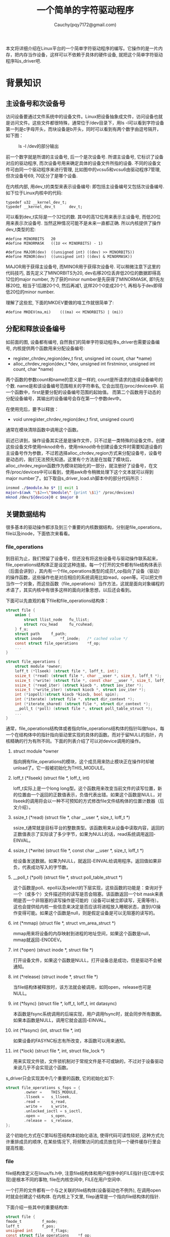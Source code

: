 #+TITLE:一个简单的字符驱动程序
#+AUTHOR:Cauchy(pqy7172@gmail.com)
#+OPTIONS: ^:nil
#+EMAIL: pqy7172@gmail.com
#+HTML_HEAD: <link rel="stylesheet" href="../../org-manual.css" type="text/css">

本文将详细介绍在Linux平台的一个简单字符驱动程序的编写。它操作的是一片内存，把内存当作设备，这样可以不依赖于具体的硬件设备, 就把这个简单字符驱动程序叫s_driver吧.

* 背景知识
** 主设备号和次设备号
访问设备要通过文件系统中的设备文件。Linux把设备抽象成文件，访问设备也就是访问文件。这些文件都很特殊，通常位于/dev目录下，用ls -l可以看到字符设备第一列是c字母开头，而块设备是b开头，同时可以看到有两个数字由逗号隔开，如下图：
#+CAPTION: ls -l /dev的部分输出
#+ATTR_HTML: :align centering
#+ATTR_HTML: :width 30% :height 30%
[[./img/ls-l.png]]

前一个数字就是所谓的主设备号, 后一个是次设备号. 所谓主设备号, 它标识了设备对应的驱动程序, 而次设备号用来确定具体的设备文件所指的设备. 不同的设备文件可由同一个驱动程序来进行管理, 比如图中的vcsu5和vcsu6由驱动程序7管理, 但次设备号69, 70区分了是哪个设备.

在内核内部, 用dev_t的类型来表示设备编号: 即包括主设备编号又包括次设备编号. 如下位于Linux内核中的代码:
#+begin_src C++ :includes <stdio.h>
typedef u32 __kernel_dev_t;
typedef __kernel_dev_t		dev_t;
#+end_src
可以看到dev_t实际是一个32位的数. 其中的高12位用来表示主设备号, 而低20位用来表示次设备号. 当然这种情况可能不是未来一直都正确. 所以内核提供了操作dev_t类型的宏:
#+begin_src C++ :includes <stdio.h>
#define MINORBITS	20
#define MINORMASK	((1U << MINORBITS) - 1)

#define MAJOR(dev)	((unsigned int) ((dev) >> MINORBITS))
#define MINOR(dev)	((unsigned int) ((dev) & MINORMASK))
#+end_src
MAJOR用于获得主设备号, 而MINOR用于获得次设备号. 可以稍微注意下这里的代码技巧, 首先定义了MINORBITS为20, dev右移20位丢弃低20位的数据即得高12位的major number, 为了获的minor number是先获得了MINORMASK, 即1先左移20位, 相当于1后跟20个0, 然后再减1, 这样20个0变成20个1, 再相与于dev即得低20位的minor number.

理解了这些宏, 下面的MKDEV要做的啥工作就很简单了:
#+begin_src C++ :includes <stdio.h>
#define MKDEV(ma,mi)	(((ma) << MINORBITS) | (mi))
#+end_src
** 分配和释放设备编号
如前面的图, 设备都有编号, 自然我们的简单字符驱动程序s_driver也需要设备编号, 内核提供两个函数用来分配设备编号:
- register_chrdev_region(dev_t first, unsigned int count, char *name)
- alloc_chrdev_region(dev_t *dev, unsigned int firstminor, unsigned int count, char *name)

两个函数的参数count和name的意义是一样的, count是所请求的连续设备编号的个数. name是和该设备编号范围相关的字符串名, 它会出现在/proc/devices中. 前一个函数中，first是要分配的设备编号范围的起始值。 而第二个函数用于动态的分配设备编号，其输出的设备编号会存在第一个参数dev中。

在使用完后，要予以释放：
- void unregister_chrdev_region(dev_t first, unsigned count)

通常在模块清除函数中调用这个函数。

前述已讲到，操作设备其实还是是操作文件，只不过是一类特殊的设备文件。创建这些设备文件使用mknod命令，使用mknod命令创建设备文件时需要知道设备的主设备号作为参数，不过若选择alloc_chrdev_region方式来分配设备号，设备号是动态的，我们无法预先知道。这里有个方法是在加载了模块后，alloc_chrdev_region函数作为模块初始化的一部分，就注册好了设备号，在文件/proc/devices中可以看到，使用awk命令稍微处理下这个文本就可以得到major number了。如下取自s_driver_load.sh脚本中的部分代码所示：
#+begin_src bash :includes <stdio.h>
insmod ./$module.ko $* || exit 1
major=$(awk "\$2==\"$module\" {print \$1}" /proc/devices)
mknod /dev/${device}0 c $major 0
#+end_src

** 关键数据结构
很多基本的驱动操作都涉及到三个重要的内核数据结构，分别是file_operations，file以及inode，下面依次来看看。

*** file_operations
到目前为止，我们预留了设备号，但还没有将这些设备号与驱动操作联系起来，file_operations结构体正是设定这种连接。每一个打开的文件都有file结构体表示（后面会讲到），其内有一个file_operations类型的成员f_op指向了设备（驱动）的操作函数，这些操作也是对应相应的系统调用比如read，open等。可以把文件当作一个对象，而这些函数（file_operations）当作方法，这就是面向对象编程的术语了，其实内核中有很多这样的面向对象思想，以后还会看到。

下面可以先直观的看下file和file_operations结构体：
#+begin_src c :includes <stdio.h>
struct file {
	union {
		struct llist_node	fu_llist;
		struct rcu_head 	fu_rcuhead;
	} f_u;
	struct path		f_path;
	struct inode		*f_inode;	/* cached value */
	const struct file_operations	*f_op;
    ...
}
#+end_src
#+begin_src c :includes <stdio.h>
struct file_operations {
	struct module *owner;
	loff_t (*llseek) (struct file *, loff_t, int);
	ssize_t (*read) (struct file *, char __user *, size_t, loff_t *);
	ssize_t (*write) (struct file *, const char __user *, size_t, loff_t *);
	ssize_t (*read_iter) (struct kiocb *, struct iov_iter *);
	ssize_t (*write_iter) (struct kiocb *, struct iov_iter *);
	int (*iopoll)(struct kiocb *kiocb, bool spin);
	int (*iterate) (struct file *, struct dir_context *);
	int (*iterate_shared) (struct file *, struct dir_context *);
	__poll_t (*poll) (struct file *, struct poll_table_struct *);
    ...
}
#+end_src

通常，file_operations结构体或者指向file_operations结构体的指针叫做fops，每一个在结构体中的指针指向驱动里实现的具体的函数。而对于留NULL的指针，内核精确的行为有所不同。下面的列表介绍了可以对device调用的操作。

1) struct module *owner
   
   指向拥有file_operations的模块，这个成员用来防止模块正在操作时却被unload了。它一般被初始化为THIS_MODULE。
2) loff_t (*llseek) (struct file *, loff_t, int)

   loff_t实际上是一个long long型。这个函数用来改变当前文件的读写位置，新的位置由一个返回的正数值表示，负值代表出错。如果这个函数是NULL，对llseek的调用将会以一种不可预知的方式修改file文件结构体的位置计数器（后文介绍）。
3) ssize_t (*read) (struct file *, char __user *, size_t, loff_t *)

   ssize_t通常就是目标平台的整数类型。该函数用来从设备中读取内容，返回的正数值表示了实际读了多少字节，如果为NULL的话，read系统调用返回-EINVAL。

4) ssize_t (*write) (struct file *, const char __user *, size_t, loff_t *)

   给设备发送数据。如果为NULL，就返回-EINVAL给调用程序。返回值如果非负，代表成功写入的字节数。

5) __poll_t (*poll) (struct file *, struct poll_table_struct *)

   这个函数是poll、epoll以及select的下层实现，这些函数的功能是：查询对于一个（或多个）文件描述符的读写是否会阻塞。该函数返回一个bit mask来表明是否一个非阻塞的读写操作是可能的（设备可以被立即读写，无需等待）。这也会提供给内核一些信息来决定是否应该将进程放入睡眠状态，直到I/O操作变得可能。如果这个函数是null，则是假定设备是可以无阻塞的读写的。

6) int (*mmap) (struct file *, struct vm_area_struct *)

   mmap用来将设备的内存映射到进程的地址空间，如果这个函数是null，mmap就返回-ENODEV。

7) int (*open) (struct inode *, struct file *)

   打开设备文件，如果这个函数是NULL，打开设备总是成功，但是驱动不会被通知。

8) int (*release) (struct inode *, struct file *)

   当file结构体被释放时，该方法就会被调用，如同open，release也可是NULL。

9) int (*fsync) (struct file *, loff_t, loff_t, int datasync)

   本函数是fsync系统调用的后端实现，用户调用fsync时，就会同步所有数据。如果本函数是NULL，调用它就会返回-EINVAL。

10) int (*fasync) (int, struct file *, int)

    如果设备的FASYNC标志有所改变，本函数可以用来通知。

11) int (*lock) (struct file *, int, struct file_lock *)

    用来实现文件锁，文件锁机制对于常规文件是不可或缺的，不过对于设备驱动来说几乎不会实现这个函数。

s_driver只会实现其中几个重要的函数, 它的初始化如下:
#+begin_src c :includes <stdio.h>
struct file_operations s_fops = {
        .owner =    THIS_MODULE,
        .llseek =   s_llseek,
        .read =     s_read,
        .write =    s_write,
        .unlocked_ioctl = s_ioctl,
        .open =     s_open,
        .release =  s_release,
};
#+end_src

这个初始化方式在C里叫标签结构体初始化语法, 使得代码可读性较好, 这种方式允许重排成员的顺序,
在某些情况下, 将频繁访问的成员放在同一个硬件缓存行里会提高性能.


*** file
file结构体定义在linux/fs.h中, 注意file结构体和用户程序中的FILE指针(在C库中实现)是根本不同的事物, file在内核空间中, FILE在用户空间中.

一个打开的文件都有一个与之关联的file结构体(设备驱动也不例外), 在调用open时就会创建这个结构体. 在内核上下文里, filep通常是一个指向file结构体的指针.

下面介绍一些其中的重要结构体:
#+begin_src c :includes <stdio.h>
struct file {
fmode_t			f_mode;
loff_t			f_pos;
unsigned int 		f_flags;
const struct file_operations	*f_op;
void			*private_data;
};
#+end_src
简单解释下这些成员的作用:

1) f_mode:

   这个域表明了文件是可读或可写的, 通过比特FMODE_READ或FMODE_WRITE来判断.

2) f_pos:

   当前的文件读写位置, loff_t是一个64-bit的值. 驱动如果需要知道文件的当前位置, 可以读取这个成员, 但通常不应该修改它. 这个成员会依据read和write的最后一个成员来修改. llseek会直接修改这个成员.

3) f_flags:

   这个成员表示了文件的标志, 比如O_RDONLY, O_NONBLOCK以及O_SYNC. 驱动应该检查O_NONBLOCK来检查是否是非阻塞操作请求, 而驱动很少使用其它标志了. 而read/write权限的检查应该f_mode而不是f_flags.

4) f_op:

   与文件关联的函数操作指针. 作为open调用实现的一个部分, 内核会在其中分配file_operations结构体指针, 当需要发起操作时, 内核就会读取这个结构体. 同一个major number(比如1, 管理着/dev/null和/dev/zero)的不同设备, 因其minor number不同, 在open实现里就会根据这个minor
   number来给f_op赋予不同的值, 这其实就是面向对象编程里的方法重载的概念.

5) private_data:

   可以作为自己某种用途的空间, 当然也可以忽略. 如果不为空, 在release方法里, 在销毁file结构体之前,
   要记得先释放private_data所指向的空间. 在我们的例子代码里常常会用这个成员来传递系统调用之间的状态信息.
*** inode
在内核内部使用的是inode结构体来表示文件，它与file结构体不同，file结构体用来表示一个打开的文件描述符。在一个文件上可以有许多打开的文件描述符，进而有多个file结构体与之对应，但是它们可能都对应一个inode结构体。

inode结构体包含许多信息，但是作为驱动作者，仅仅关心其中两个成员：

1) dev_t i_rdev:

   对于inode表示的是设备文件时，这个成员包含了实际的设备号码。

2) struct cdev *i_cdev:

   当inode指向一个字符设备时，这个成员就是内核内部对于字符设备的结构体表示。

为了提高程序的可移植性，内核开发者提供了两个宏用于从inode中获取major以及minor号码：
#+begin_src c :includes <stdio.h>
static inline unsigned iminor(const struct inode *inode)
{
	return MINOR(inode->i_rdev);
}

static inline unsigned imajor(const struct inode *inode)
{
	return MAJOR(inode->i_rdev);
}
#+end_src

可以看到内部其实还是前文介绍过的MINOR和MAJOR宏。
** 字符设备注册
如前介绍过的，在内核内部使用cdev结构体来描述字符设备，在内核能够调用设备操作之前，必须要分配和注册这些结构体。在编写的代码里必须包含<linux/cdev.h>，这个头文件会定义相关的结构体和关联的辅助函数。

有两种方式可以用来初始化这些结构体，如果想在运行时动态的分配一个单独的cdev结构体，可以使用下面的代码：
#+begin_src c :includes <stdio.h>
struct cdev *my_cdev = cdev_alloc();
my_cdev->ops = &my_fops;
#+end_src

不过某些时候，想要把cdev类型的结构体嵌入到自己定义的设备相关的结构体里，这也是scull驱动程
序所做的。在这种情况下，就需要使用如下代码来初始化了：
#+begin_src c :includes <stdio.h>
void cdev_init(struct cdev *cdev, )
#+end_src

无论采用哪种方式，cdev结构体都需要初始化。和file_operations结构体类似，struct cdev也有一个owner域需要被设置成THIS_MODULE。

cdev结构体设置好了之后，最后一步就是向内核宣告它的存在：
#+begin_src c :includes <stdio.h>
int cdev_add(struct cdev *dev, dev_t num, unsigned int count);
#+end_src

这里dev就是cdev结构体了，num是这个设备会响应的第一个数字，count是关联到这个设备的号码个数。通常count是1，不过有时候对于一个特定的设备有多个设备号码是有意义的，比如，对于SCSI磁带驱动，通过分配给物理设备以多个minor number，可以允许用户空间去选择不同的操作模式。

使用cdev_add有几点需要注意，一是这个调用可能会失败，如果是返回负值，设备就没能加入到系统里。但大多数时候，它是返回成功的。不过只要cdev_add返回成功，设备在系统中就处于live状态，它与之关联的操作就可能会被调用。在完全准备好处理设备相关联的操作之前，cdev_add不应该被调用。

为了从系统中删除char字符设备：
#+begin_src c :includes <stdio.h>
void cdev_del(struct cdev *dev);
#+end_src

当然，cdev_del被调用了就不应该再访问cdev结构体了。
*** scull驱动中的设备注册
scull驱动使用struct scull_dev来代表每个结构体。这个结构体如下定义：
#+CAPTION: scull_dev结构体
#+ATTR_HTML: :align centering
#+ATTR_HTML: :width 30% :height 30%
[[./img/scull_dev.png]]

后面遇到这个结构体里的成员时再详细介绍每个成员。现在注意下cdev成员，cdev充当内核和设备之间的接口。这个结构体必须被初始化并添加到系统中，scull的scull_setup_cdev函数完成这个处理：
#+CAPTION: cdev初始化
#+ATTR_HTML: :align centering
#+ATTR_HTML: :width 30% :height 30%
[[./img/cdev-init.png]]

注意这里是初始化dev里内嵌的cdev。

*** open和release方法
现在可以看下在scull里使用的open和release方法。
**** open方法
驱动实现open方法一般是做一些准备的操作。在许多驱动里，open一般会执行下面这些任务：
- 检查设备相关的错误（比如设备未准备就绪或者是类似的硬件问题）。
- 如果设备是第一次打开，初始化它。
- 如果有必要，需要更新f_op指针。
- 分配和填充filp->private_data中的数据结构。

不过第一步当然是确认哪个设备被打开，回忆open方法的原型如下：
#+begin_src c :includes <stdio.h>
int (*open) (struct inode *inode, struct file *filp)
#+end_src
inode参数里的i_cdev成员就包含了之前设置好的cdev结构体，但问题是我们并不想要cdev结构体，而是想要包含cdev结构体的scull_dev结构体。C语言提供offsetof来达到这个目的，不过在linux/kernel.h里已经定义好了一个container_of宏可供使用：
#+begin_src c :includes <stdio.h>
container_of(pointer, container_type, container_field)
#+end_src

这个宏的pointer参数指向一个container_field的类型，这个成员类型（container_field）存在于container_type结构体中，并且返回一个指向包含结构体类型（container_type）的指针。在scull_open函数里, 这个宏用来寻找恰当的设备结构体:

#+begin_src c :includes <stdio.h>
struct scull_dev *dev;
dev = container_of(inode->i_cdev, struct scull_dev, cdev);
filp->private_data = dev;
#+end_src

一旦找到了scull_dev结构体, 为了方便未来的访问, 就把指向它的指针放到file结构体的private_data成员里.

另外一种用来确定打开设备的方法是查看inode结构体里的minor number成员. 注意使用iminor宏来从inode结构体里获得minor number, 并且要确保对应的设备已经准备就绪操作.

这样scull_open方法(稍微简化的版本)就很容易理解了:
#+begin_src c :includes <stdio.h>
int scull_open(struct inode *inode, struct file *filp)
{
    struct scull_dev *dev; /*device information*/
    dev = container_of(inode->i_cdev, struct scull_dev, cdev);
    filp->private_data = dev; /*for other methods*/

    if ( (filp->f_flags & O_ACCMODE) == O_WRONLY) {
        scull_trim(dev);
    }
    return 0;
}
#+end_src
**** release方法
release方法的作用和open的作用是相逆的. 有时候这个方法实现的名字也叫device_close而不是device_release. 不论哪种方式, 设备的release(close)方法都应该执行下面的任务:
+ 回收任何分配在filp->private_data中的数据.
+ 在最后的代码关闭设备.
scull驱动没有硬件需要关闭, 所以代码很少:

#+begin_src c :includes <stdio.h>
int scull_release(struct  inode *inode, struct file *filp)
{
    return 0;
}
#+end_src

你或许很好奇, 如果一个设备文件关闭的次数大于打开的次数时会发生什么. 毕竟, 即使没有调用open, dup和fork系统调用都会创建打开文件的拷贝, 在程序结束时, 这些拷贝都会被关闭. 比如, 许多的程序都没有打开stdin文件(或者是stdin设备), 但是最终却关闭了. 一个驱动怎么知道一个打开的设备文件被真正的关闭了呢?

答案其实很简单: 并不是每次调用close系统调用, 都会引起release方法被调用. 内核会保存一个counter用来计算一个文件结构体被使用了多少次. fork和dup都不会创建新的file结构体(只有open系统调用才会), fork和dup只会增加file结构体里存在的counter计数器. 只有当file结构体的counter计数器减少到0时, close系统调用才会执行release方法, 这时file结构体也会被销毁. 

但是每当应用调用close系统调用时, flush都会被调用.

即使进程在结束时没有显式的调用close, 内核自己也会在进程退出的时候自动调用close.

**** scull如何使用内存

在介绍read和write操作前, 先要了解下scull"怎样"和"为什么"执行内存操作. 为了完全理解代码, 需要明白"怎样", 而"为什么"展示了驱动作者需要面对的一些选择, 当然scull不是一个精确的设备.

本节只关心scull的内存分配策略, 并不会介绍在编写真正的驱动时需要的硬件管理技巧, 这些在后面介绍. 

scull使用的内存其长度是变长的. 写的越多, 就会逐渐增长. 而写一个较短的文件时就是缩减所使用的内存了.

scull驱动会使用在内核里常见的两个用来管理内存的函数. 这些函数定义在<linux/slab.h>, 即:

#+begin_src c :includes <stdio.h>
void *kmalloc(size_t size, int flags);
void kfree(void *ptr)
#+end_src

调用kmalloc将尝试分配size大小字节的内存, 返回值是指向那片内存的指针或者是NULL, 代表失败.
flags用来描述内存应该怎样分配, 后面会描述这些flag的细节. 现在只需关心GFP_KERNEL标志. 分配的内存由kfree释放. 要注意一定不要传给kfree一个指针不是由kmalloc分配而得到的. 当然传NULL给kfree是合法的.

对于分配大片的内存, kmalloc并不是最有效的方式, 所以对于scull实现的选择并不是最正确的. 对于其它的选择可能导致源代码较难阅读, 而本节的目的仅是展示read和write的作用, 不是内存管理. 

另一方面, 并不想对设备可以使用的内存大小作出限制, 不论是从哲学还是实践的角度来看都是这样.
从哲学上说, 对于所管理项目的大小作出限制不是明智的做法. 实践上, 为了在低内存情况下运行某些测试, scull可以暂时吃掉系统的内存. 运行这些测试可以帮助理解系统的某些内部细节. 使用cp
/dev/zero /dev/scull0命令就可以吃掉所有系统RAM. 而使用dd命令可以选择将多少数据拷贝到scull设备.

在scull里, 每个设备都是由指针组成的链表, 每个指针都指向一个scull_dev结构体. 通过一组中间的指针, 每一个这样的结构体都可以指向最多4百万字节. 代码里是使用了1000个指针, 每个指向4000字节内存区域的大小. 每一个内存区域叫做一个quantum, 而它的长度叫quantum set. 一个scull设备以及它的内存区域如下图:

#+CAPTION: 一个scull设备的布局
#+ATTR_HTML: :align centering
#+ATTR_HTML: :width 50% :height 50%
[[./img/scull-layout.png]]

依据选择的数字不同, 写入一个字节将会消耗8000或12000个内存的字节.

**** read和write方法
read和write方法执行相似的任务，从内核里拷贝数据到用户代码，或者从用户代码拷贝数据内核。因
此它们的原型极其相似:

#+begin_src c :includes <stdio.h>
ssize_t read(struct file *filp, char __user *buff, size_t count, loff_t *offp);
ssize_t write(struct file *filp, const char __user *buff, size_t count, loff_t *offp);
#+end_src

对于这两个方法，filp是一个文件指针，而count是请求要传输数据的大小。而buff参数指向一个用户态buffer，这buffer用来用来存储数据往内核里写（write），或者从内核里读数据到buffer。最后，
offp是一个long offset类型的对象，它表明了用户正在访问的文件位置。返回值是signed size type类型的。

对于buff参数，它是来自用户空间的指针，因此不能够在内核代码里直接解引用。对于这个限制有以下几个理由：

- 根据驱动程序所运行的架构，以及内核是如何配置的，在内核空间运行时，用户空间的指针或许是无效的。没有针对这样指针的映射，也可能指向随机的数据。
- 即使是用户传过来的指针在内核空间具有意义，用户空间的地址是由分页管理的，当系统调用发生时，要请求的地址或许并不在RAM中，在内核空间解引用这样的地址会造成page　fault，在内核里这样的事情是不允许的，会造成oops。这会造成调用这个系统调用的进程被杀死。
- 另外由用户提供的地址，或许是由bug的，又或者是一个故意的有害地址。如果盲目的解引用这样的地址，这会使得用户程序可以访问或者覆盖系统中的任何内存位置。

但是很显然，驱动必须访问用户空间的buffer才能完成它的工作。只不过这种访问是由内核提供的特定函数来完成的，这种方式更加安全，接下来会介绍几个这样的函数，它们声明在<asm/uaccess.h>。这些函数在架构相关的帮助下从而实现在内核和用户空间里安全而又正确的传递数据。

在scull驱动里需要将大段的数据拷贝到用户空间，或者从用户空间拷贝到内核空间。下面两个函数，
是系统调用read和write的核心内容

#+begin_src c
unsigned long copy_to_user(void __user *to, const void *from, unsigned long count);
unsigned long copy_from_user(void *to, const void __user *from, unsigned long count);
#+end_src

尽管这些函数多少和memcpy类似，在访问用户空间时还是需要额外的小心。要访问的用户页面或许当前并不在内存中，并且在页面数据准备好之前，虚拟内存系统可以把进程置于休眠。比如页面要从swap空间取出时就会这样。总的结果就是，对于要访问用户空间的驱动代码，必须做到可重入，要能够和驱动里的其它函数并发执行，能够合法而安全的睡眠。

这两个函数的作用不仅是能够在用户空间和内核空间里拷贝数据，它们也会检查用户空间指针的合法性。如果指针不合法，拷贝便不会执行。而如果在拷贝过程中发现不合法的指针，就只有部分数据会被拷贝，这两种情况下，都是返回还剩多少数据需要拷贝。另外，这两个函数到架构相关的一级实现时，还做了一些特定的优化，比如没有对齐为8字节时就是单个字节的拷贝，而对齐了的话就可以8个字节一拷贝。

关于用户空间访问的细节，后面还会讨论。不过想要提到的一点是，如果并不想检查用户空间的指针时，可以直接调用raw_copy_to_user。这在某些情况下比较有用，比如你已经知道了参数是被仔细检查过的。

对于设备使用这两个方法来说，read方法的作用是从设备拷贝数据到用户空间，而write是从用户空间拷贝数据到设备。read和write系统调用都会指明传递多少特定的数据。但是驱动里可以传递少于这个数字的数据。

而不论传递了多少数据，在完成系统调用后都应该更新offp指针，用以代表当前的文件位置。内核会在合适的时候将文件位置又反映到file结构体。而pread和pwrite系统调用具有不一样的意义，它们要求指定在文件何处进行拷贝操作，并且这些操作不会更新offp指针，也即这一类的系统调用对文件offset作出的改变对其它syscall不可见。

下面的图展示了一个read实现怎样利用它的参数：
#+CAPTION: read的参数
#+LABEL: fig:
#+ATTR_HTML: alt="" title="" align="center" :width 50% :height 50%
[[./img/read-argu.png]]

如果有错误发生的话，read和write系统调用都会返回负值。而一个大于等于0的数表示成功的拷贝了多少字节。如果只是成功的拷贝了部分数据然后有错误发生的话，返回值表征了多少字节被传送，而错误值要等到下一次系统调用被调用时才能被报告出来。

内核函数返回一个负值代表错误发生，而值本身也反映了错误的类型。但是运行在用户层的程序却只能到-1，用户态程序需要访问errno变量才能知道发生了什么。

* 代码实现
本节将基于前面的背景介绍而实现scull这个简单驱动。

** read方法
read函数的返回值由调用进程去解释：
+ 如果read返回的值等于调用read时传入的参数，这代表所要求的数据都被传递了。这是最好的情况。
+ 如果值是正的，但是小于count，这代表仅有部分的数据被传递了。取决于设备，这可能会发生。通常情况下，应用程序应该再次进行read操作。比如，如果调用fread的话，库函数就会重新发起调用直到所请求的数据完成数据传送。
+ 如果值是0，代表达到了end-of-file，没有数据可以读了。
+ 负值代表发生了错误，从<linux/errno.h>中可以知道错误值代表的意义。典型的值比如-EINTR代表系统调用被中断了，而-EFAULT代表bad address。

还有一种情况是“现在没有数据，但随后有数据到来。”在这种情况下，read系统调用会被block。

scull会利用这些规则，尤其是partial-read规则，对scull_read的一次调用仅处理一个数据量子集，不会有一个循环去读取所有数据，这样代码会比较简单可读性较好。如果应用程序需要读取大于一个数据集的数据，可以多次调用scull_read。当然如果使用I/O库函数，用户程序都不会感知到传输数据的量。

如果当前的读位置大于设备的大小，scull的read方法会返回0代表没有数据可提供。这种情况是会发生的，比如进程A正在读设备文件，而进程B打开这个文件写，就会把设备文件截断成长度0。进程A突然发现它读过到了文件尾，再一次调用read时就会返回0。

下面是read函数的实现：
#+begin_src c
ssize_t scull_read(struct file *filp, char __user *buf, size_t count,
                loff_t *f_pos)
{
	struct scull_dev *dev = filp->private_data; 
	struct scull_qset *dptr;	/* the first listitem */
	int quantum = dev->quantum, qset = dev->qset;
	int itemsize = quantum * qset; /* how many bytes in the listitem */
	int item, s_pos, q_pos, rest;
	ssize_t retval = 0;

	if (mutex_lock_interruptible(&dev->lock))
		return -ERESTARTSYS;
	if (*f_pos >= dev->size)
		goto out;
	if (*f_pos + count > dev->size)
		count = dev->size - *f_pos;

	/* find listitem, qset index, and offset in the quantum */
	item = (long)*f_pos / itemsize;
	rest = (long)*f_pos % itemsize;
	s_pos = rest / quantum; q_pos = rest % quantum;

	/* follow the list up to the right position (defined elsewhere) */
	dptr = scull_follow(dev, item);

	if (dptr == NULL || !dptr->data || ! dptr->data[s_pos])
		goto out; /* don't fill holes */

	/* read only up to the end of this quantum */
	if (count > quantum - q_pos)
		count = quantum - q_pos;

	if (copy_to_user(buf, dptr->data[s_pos] + q_pos, count)) {
		retval = -EFAULT;
		goto out;
	}
	*f_pos += count;
	retval = count;

  out:
	mutex_unlock(&dev->lock);
	return retval;
}
#+end_src


** write方法
与read类似，write方法也可以传输少于所请求的数据。返回值按照下面的规则来设定：
+ 如果拷贝的值等于count，所请求的多少数据就都传送了。
+ 如果值是正的但是小于count，那么仅有部分数据被传送。程序很有可能会再次尝试读取剩下的数据。
+ 如果返回的值是0，没有什么会被写入。这不是代表错误，标准函数库可以再次尝试调用write。当介绍blocking　write时，会精确解释它的意义。
+ 负值代表了错误，类似于read，错误值的意义定义在了<linux/errno.h>

write函数如下实现：
#+begin_src c
ssize_t scull_write(struct file *filp, const char __user *buf, size_t count,
                loff_t *f_pos)
{
	struct scull_dev *dev = filp->private_data;
	struct scull_qset *dptr;
	int quantum = dev->quantum, qset = dev->qset;
	int itemsize = quantum * qset;
	int item, s_pos, q_pos, rest;
	ssize_t retval = -ENOMEM; /* value used in "goto out" statements */

	if (mutex_lock_interruptible(&dev->lock))
		return -ERESTARTSYS;

	/* find listitem, qset index and offset in the quantum */
	item = (long)*f_pos / itemsize;
	rest = (long)*f_pos % itemsize;
	s_pos = rest / quantum; q_pos = rest % quantum;

	/* follow the list up to the right position */
	dptr = scull_follow(dev, item);
	if (dptr == NULL)
		goto out;
	if (!dptr->data) {
		dptr->data = kmalloc(qset * sizeof(char *), GFP_KERNEL);
		if (!dptr->data)
			goto out;
		memset(dptr->data, 0, qset * sizeof(char *));
	}
	if (!dptr->data[s_pos]) {
		dptr->data[s_pos] = kmalloc(quantum, GFP_KERNEL);
		if (!dptr->data[s_pos])
			goto out;
	}
	/* write only up to the end of this quantum */
	if (count > quantum - q_pos)
		count = quantum - q_pos;

	if (copy_from_user(dptr->data[s_pos]+q_pos, buf, count)) {
		retval = -EFAULT;
		goto out;
	}
	*f_pos += count;
	retval = count;

        /* update the size */
	if (dev->size < *f_pos)
		dev->size = *f_pos;

  out:
	mutex_unlock(&dev->lock);
	return retval;
}
#+end_src
